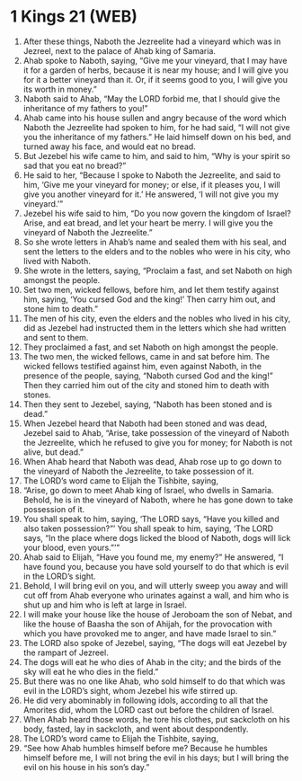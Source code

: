 * 1 Kings 21 (WEB)
:PROPERTIES:
:ID: WEB/11-1KI21
:END:

1. After these things, Naboth the Jezreelite had a vineyard which was in Jezreel, next to the palace of Ahab king of Samaria.
2. Ahab spoke to Naboth, saying, “Give me your vineyard, that I may have it for a garden of herbs, because it is near my house; and I will give you for it a better vineyard than it. Or, if it seems good to you, I will give you its worth in money.”
3. Naboth said to Ahab, “May the LORD forbid me, that I should give the inheritance of my fathers to you!”
4. Ahab came into his house sullen and angry because of the word which Naboth the Jezreelite had spoken to him, for he had said, “I will not give you the inheritance of my fathers.” He laid himself down on his bed, and turned away his face, and would eat no bread.
5. But Jezebel his wife came to him, and said to him, “Why is your spirit so sad that you eat no bread?”
6. He said to her, “Because I spoke to Naboth the Jezreelite, and said to him, ‘Give me your vineyard for money; or else, if it pleases you, I will give you another vineyard for it.’ He answered, ‘I will not give you my vineyard.’”
7. Jezebel his wife said to him, “Do you now govern the kingdom of Israel? Arise, and eat bread, and let your heart be merry. I will give you the vineyard of Naboth the Jezreelite.”
8. So she wrote letters in Ahab’s name and sealed them with his seal, and sent the letters to the elders and to the nobles who were in his city, who lived with Naboth.
9. She wrote in the letters, saying, “Proclaim a fast, and set Naboth on high amongst the people.
10. Set two men, wicked fellows, before him, and let them testify against him, saying, ‘You cursed God and the king!’ Then carry him out, and stone him to death.”
11. The men of his city, even the elders and the nobles who lived in his city, did as Jezebel had instructed them in the letters which she had written and sent to them.
12. They proclaimed a fast, and set Naboth on high amongst the people.
13. The two men, the wicked fellows, came in and sat before him. The wicked fellows testified against him, even against Naboth, in the presence of the people, saying, “Naboth cursed God and the king!” Then they carried him out of the city and stoned him to death with stones.
14. Then they sent to Jezebel, saying, “Naboth has been stoned and is dead.”
15. When Jezebel heard that Naboth had been stoned and was dead, Jezebel said to Ahab, “Arise, take possession of the vineyard of Naboth the Jezreelite, which he refused to give you for money; for Naboth is not alive, but dead.”
16. When Ahab heard that Naboth was dead, Ahab rose up to go down to the vineyard of Naboth the Jezreelite, to take possession of it.
17. The LORD’s word came to Elijah the Tishbite, saying,
18. “Arise, go down to meet Ahab king of Israel, who dwells in Samaria. Behold, he is in the vineyard of Naboth, where he has gone down to take possession of it.
19. You shall speak to him, saying, ‘The LORD says, “Have you killed and also taken possession?”’ You shall speak to him, saying, ‘The LORD says, “In the place where dogs licked the blood of Naboth, dogs will lick your blood, even yours.”’”
20. Ahab said to Elijah, “Have you found me, my enemy?” He answered, “I have found you, because you have sold yourself to do that which is evil in the LORD’s sight.
21. Behold, I will bring evil on you, and will utterly sweep you away and will cut off from Ahab everyone who urinates against a wall, and him who is shut up and him who is left at large in Israel.
22. I will make your house like the house of Jeroboam the son of Nebat, and like the house of Baasha the son of Ahijah, for the provocation with which you have provoked me to anger, and have made Israel to sin.”
23. The LORD also spoke of Jezebel, saying, “The dogs will eat Jezebel by the rampart of Jezreel.
24. The dogs will eat he who dies of Ahab in the city; and the birds of the sky will eat he who dies in the field.”
25. But there was no one like Ahab, who sold himself to do that which was evil in the LORD’s sight, whom Jezebel his wife stirred up.
26. He did very abominably in following idols, according to all that the Amorites did, whom the LORD cast out before the children of Israel.
27. When Ahab heard those words, he tore his clothes, put sackcloth on his body, fasted, lay in sackcloth, and went about despondently.
28. The LORD’s word came to Elijah the Tishbite, saying,
29. “See how Ahab humbles himself before me? Because he humbles himself before me, I will not bring the evil in his days; but I will bring the evil on his house in his son’s day.”

